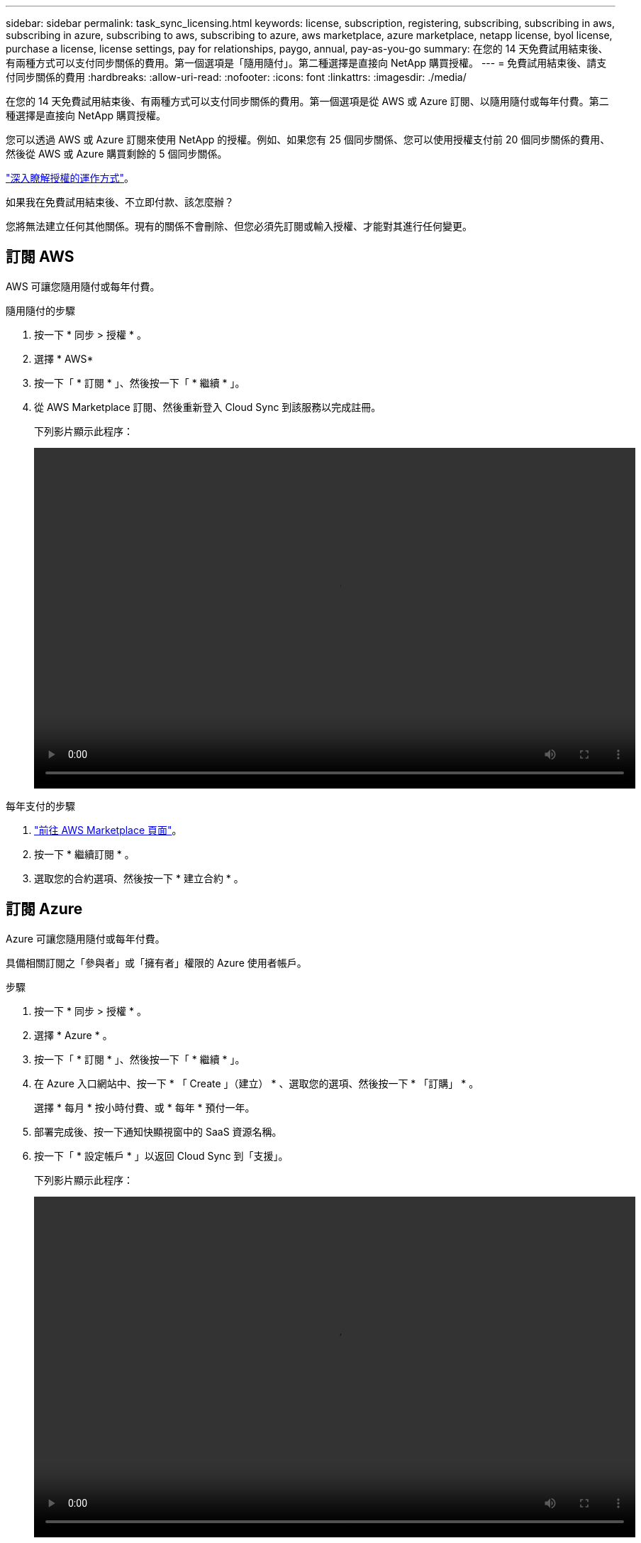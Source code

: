 ---
sidebar: sidebar 
permalink: task_sync_licensing.html 
keywords: license, subscription, registering, subscribing, subscribing in aws, subscribing in azure, subscribing to aws, subscribing to azure, aws marketplace, azure marketplace, netapp license, byol license, purchase a license, license settings, pay for relationships, paygo, annual, pay-as-you-go 
summary: 在您的 14 天免費試用結束後、有兩種方式可以支付同步關係的費用。第一個選項是「隨用隨付」。第二種選擇是直接向 NetApp 購買授權。 
---
= 免費試用結束後、請支付同步關係的費用
:hardbreaks:
:allow-uri-read: 
:nofooter: 
:icons: font
:linkattrs: 
:imagesdir: ./media/


在您的 14 天免費試用結束後、有兩種方式可以支付同步關係的費用。第一個選項是從 AWS 或 Azure 訂閱、以隨用隨付或每年付費。第二種選擇是直接向 NetApp 購買授權。

您可以透過 AWS 或 Azure 訂閱來使用 NetApp 的授權。例如、如果您有 25 個同步關係、您可以使用授權支付前 20 個同步關係的費用、然後從 AWS 或 Azure 購買剩餘的 5 個同步關係。

link:concept_cloud_sync.html["深入瞭解授權的運作方式"]。

.如果我在免費試用結束後、不立即付款、該怎麼辦？
****
您將無法建立任何其他關係。現有的關係不會刪除、但您必須先訂閱或輸入授權、才能對其進行任何變更。

****


== 訂閱 AWS

AWS 可讓您隨用隨付或每年付費。

.隨用隨付的步驟
. 按一下 * 同步 > 授權 * 。
. 選擇 * AWS*
. 按一下「 * 訂閱 * 」、然後按一下「 * 繼續 * 」。
. 從 AWS Marketplace 訂閱、然後重新登入 Cloud Sync 到該服務以完成註冊。
+
下列影片顯示此程序：

+
video::video_cloud_sync_registering.mp4[width=848,height=480]


.每年支付的步驟
. https://aws.amazon.com/marketplace/pp/B06XX5V3M2["前往 AWS Marketplace 頁面"^]。
. 按一下 * 繼續訂閱 * 。
. 選取您的合約選項、然後按一下 * 建立合約 * 。




== 訂閱 Azure

Azure 可讓您隨用隨付或每年付費。

具備相關訂閱之「參與者」或「擁有者」權限的 Azure 使用者帳戶。

.步驟
. 按一下 * 同步 > 授權 * 。
. 選擇 * Azure * 。
. 按一下「 * 訂閱 * 」、然後按一下「 * 繼續 * 」。
. 在 Azure 入口網站中、按一下 * 「 Create 」（建立） * 、選取您的選項、然後按一下 * 「訂購」 * 。
+
選擇 * 每月 * 按小時付費、或 * 每年 * 預付一年。

. 部署完成後、按一下通知快顯視窗中的 SaaS 資源名稱。
. 按一下「 * 設定帳戶 * 」以返回 Cloud Sync 到「支援」。
+
下列影片顯示此程序：

+
video::video_cloud_sync_registering_azure.mp4[width=848,height=480]




== 向 NetApp 購買授權、並將其新增 Cloud Sync 至

若要預付同步關係的費用、您必須購買一或多份授權、並將其新增至 Cloud Sync 該服務。

.步驟
. 請透過 mailto ： ng-cloudsync-contact@netapp.com ® Subject=Cloud %20Sync%20Service%20-%20BYOL%20License%20Purche%20Request 購買授權（聯絡 NetApp ）。
. 在 Cloud Manager 中、按一下 * 同步 > 授權 * 。
. 按一下「 * 新增授權 * 」並新增授權。

